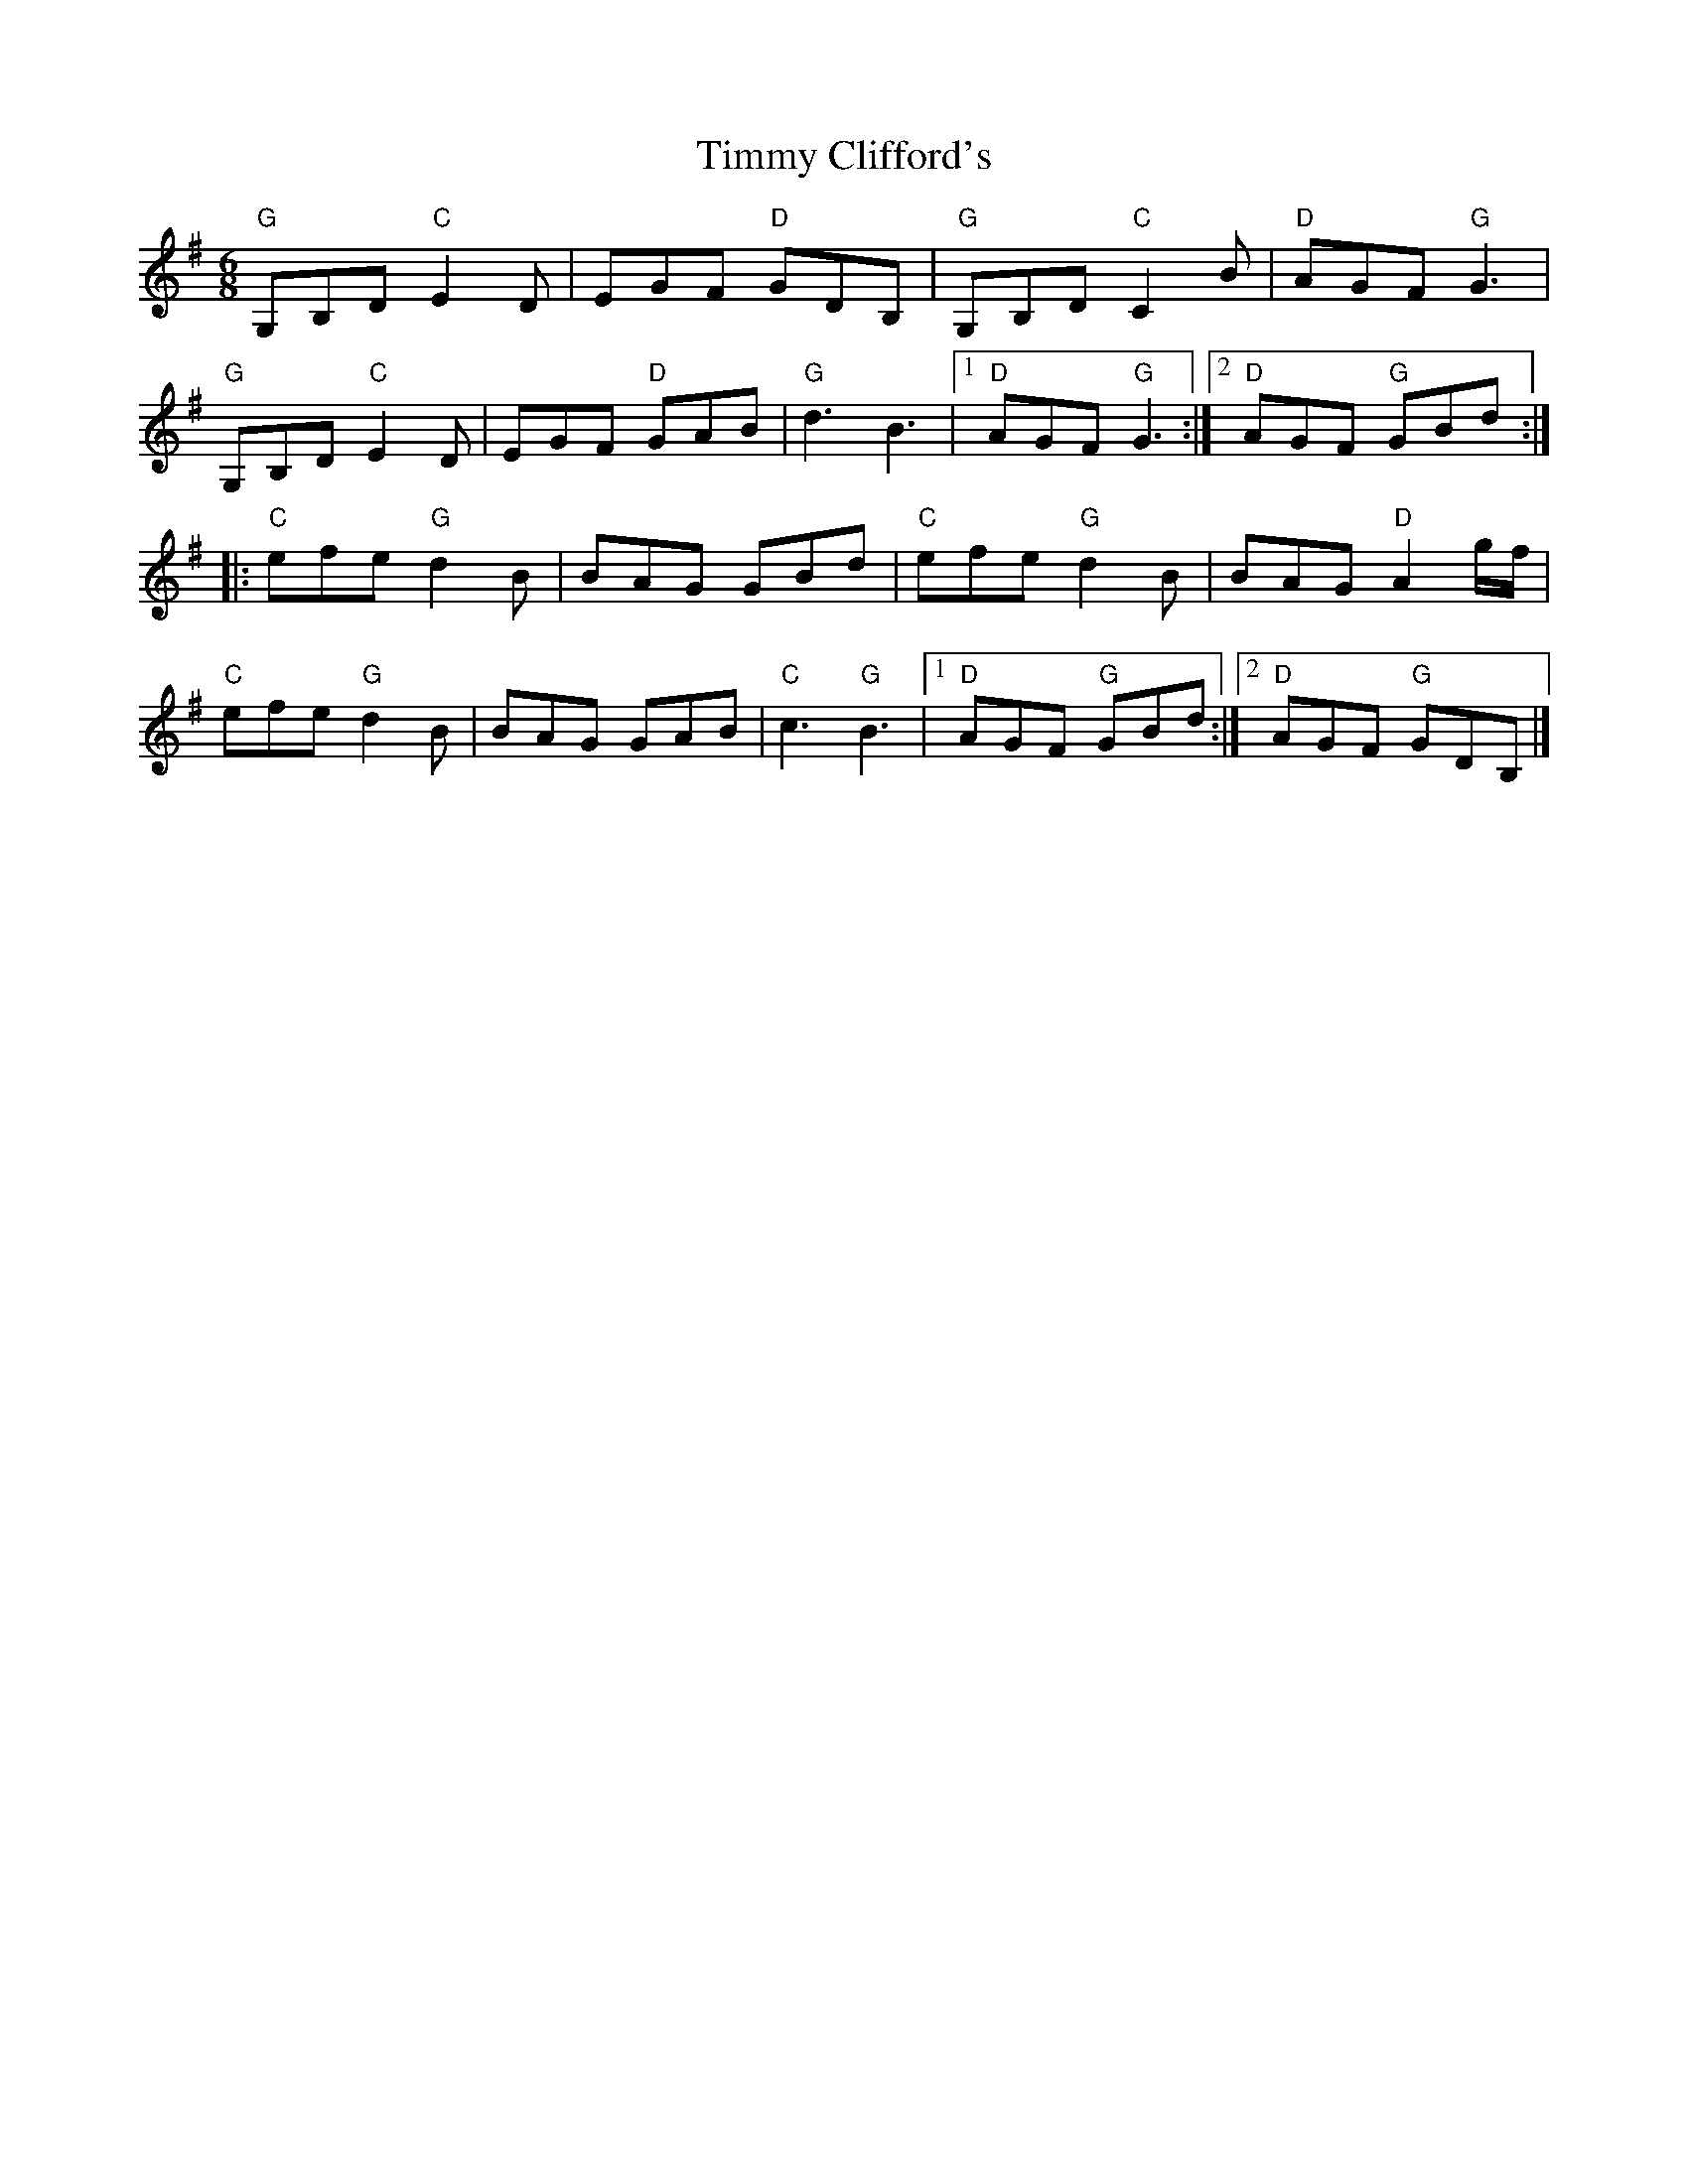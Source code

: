 X:1
T: Timmy Clifford's
Z:
R: jig
M: 6/8
K: G
"G"G,B,D "C"E2D| EGF "D"GDB,| "G"G,B,D "C"C2B| "D"AGF "G"G3|
"G"G,B,D "C"E2D| EGF "D"GAB|  "G"d3 B3|1 "D"AGF "G"G3 :|2 "D"AGF "G"GBd :|
|: "C"efe "G"d2B| BAG GBd| "C"efe "G"d2B| BAG "D"A2g/f/|
"C"efe "G"d2B| BAG GAB| "C"c3 "G"B3|1 "D"AGF "G"GBd :|2 "D"AGF "G"GDB,|]
%
